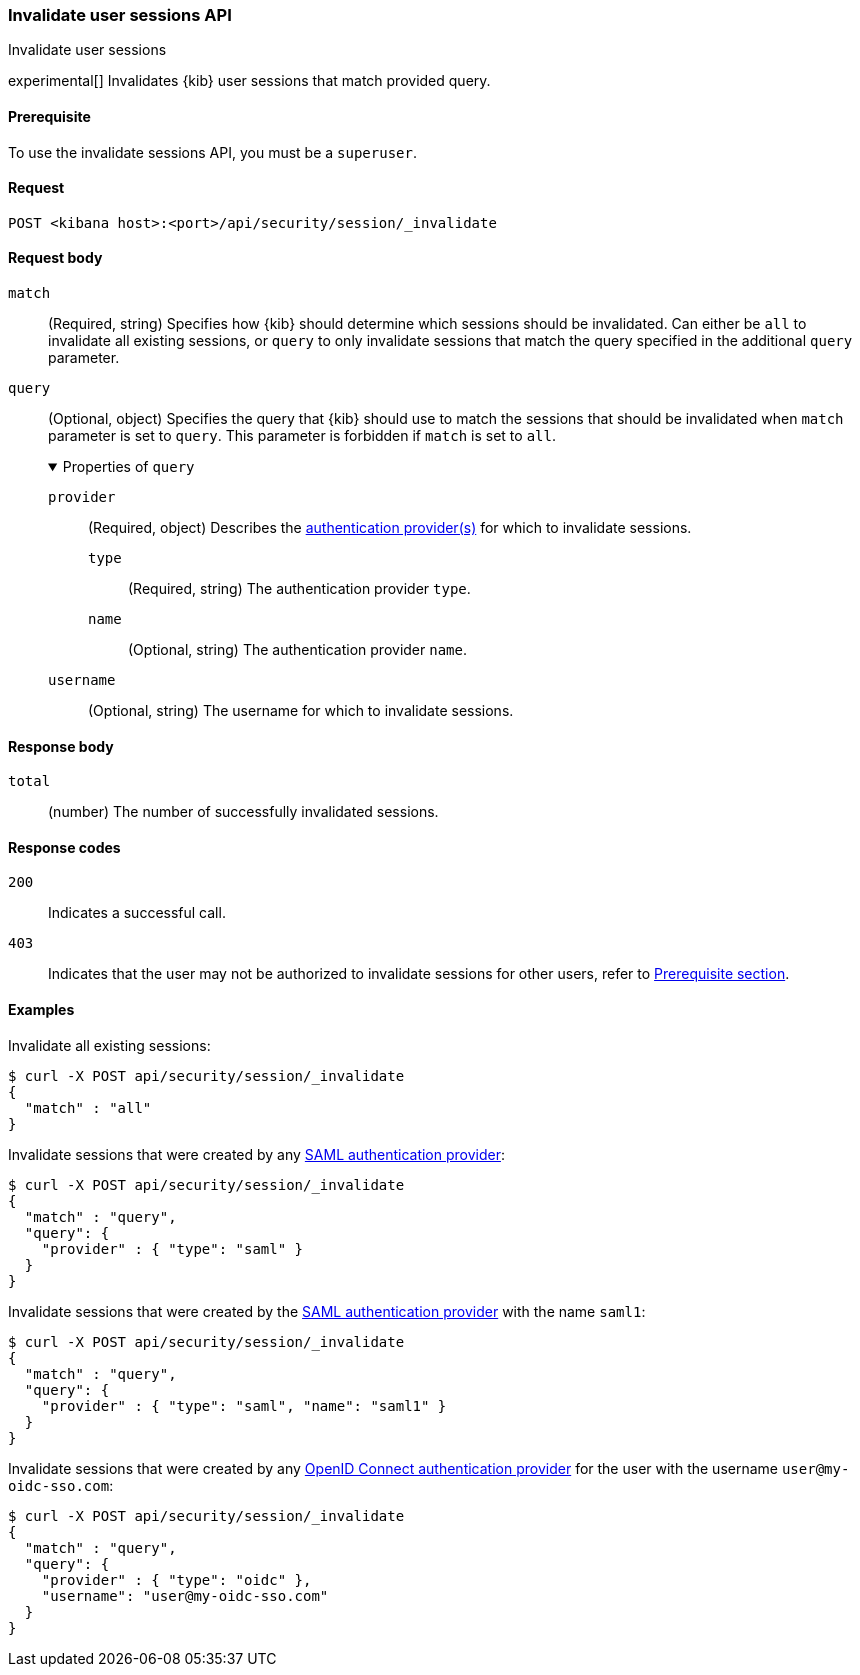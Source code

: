[[session-management-api-invalidate]]
=== Invalidate user sessions API
++++
<titleabbrev>Invalidate user sessions</titleabbrev>
++++

experimental[] Invalidates {kib} user sessions that match provided query.

[[session-management-api-invalidate-prereqs]]
==== Prerequisite

To use the invalidate sessions API, you must be a `superuser`.

[[session-management-api-invalidate-request]]
==== Request

`POST <kibana host>:<port>/api/security/session/_invalidate`

[role="child_attributes"]
[[session-management-api-invalidate-request-body]]
==== Request body

`match`::
(Required, string) Specifies how {kib} should determine which sessions should be invalidated. Can either be `all` to invalidate all existing sessions, or `query` to only invalidate sessions that match the query specified in the additional `query` parameter.

`query`::
(Optional, object) Specifies the query that {kib} should use to match the sessions that should be invalidated when `match` parameter is set to `query`. This parameter is forbidden if `match` is set to `all`.
+
.Properties of `query`
[%collapsible%open]
=====
`provider` :::
(Required, object) Describes the <<authentication-security-settings, authentication provider(s)>> for which to invalidate sessions.

`type` ::::
(Required, string) The authentication provider `type`.

`name` ::::
(Optional, string) The authentication provider `name`.

`username` :::
(Optional, string) The username for which to invalidate sessions.
=====

[[session-management-api-invalidate-response-body]]
==== Response body

`total`::
(number) The number of successfully invalidated sessions.

[[session-management-api-invalidate-response-codes]]
==== Response codes

`200`::
  Indicates a successful call.

`403`::
  Indicates that the user may not be authorized to invalidate sessions for other users, refer to <<session-management-api-invalidate-prereqs, Prerequisite section>>.

==== Examples

Invalidate all existing sessions:

[source,sh]
--------------------------------------------------
$ curl -X POST api/security/session/_invalidate
{
  "match" : "all"
}
--------------------------------------------------
// KIBANA

Invalidate sessions that were created by any <<saml, SAML authentication provider>>:

[source,sh]
--------------------------------------------------
$ curl -X POST api/security/session/_invalidate
{
  "match" : "query",
  "query": {
    "provider" : { "type": "saml" }
  }
}
--------------------------------------------------
// KIBANA

Invalidate sessions that were created by the <<saml, SAML authentication provider>> with the name `saml1`:

[source,sh]
--------------------------------------------------
$ curl -X POST api/security/session/_invalidate
{
  "match" : "query",
  "query": {
    "provider" : { "type": "saml", "name": "saml1" }
  }
}
--------------------------------------------------
// KIBANA

Invalidate sessions that were created by any <<oidc, OpenID Connect authentication provider>> for the user with the username `user@my-oidc-sso.com`:

[source,sh]
--------------------------------------------------
$ curl -X POST api/security/session/_invalidate
{
  "match" : "query",
  "query": {
    "provider" : { "type": "oidc" },
    "username": "user@my-oidc-sso.com"
  }
}
--------------------------------------------------
// KIBANA
